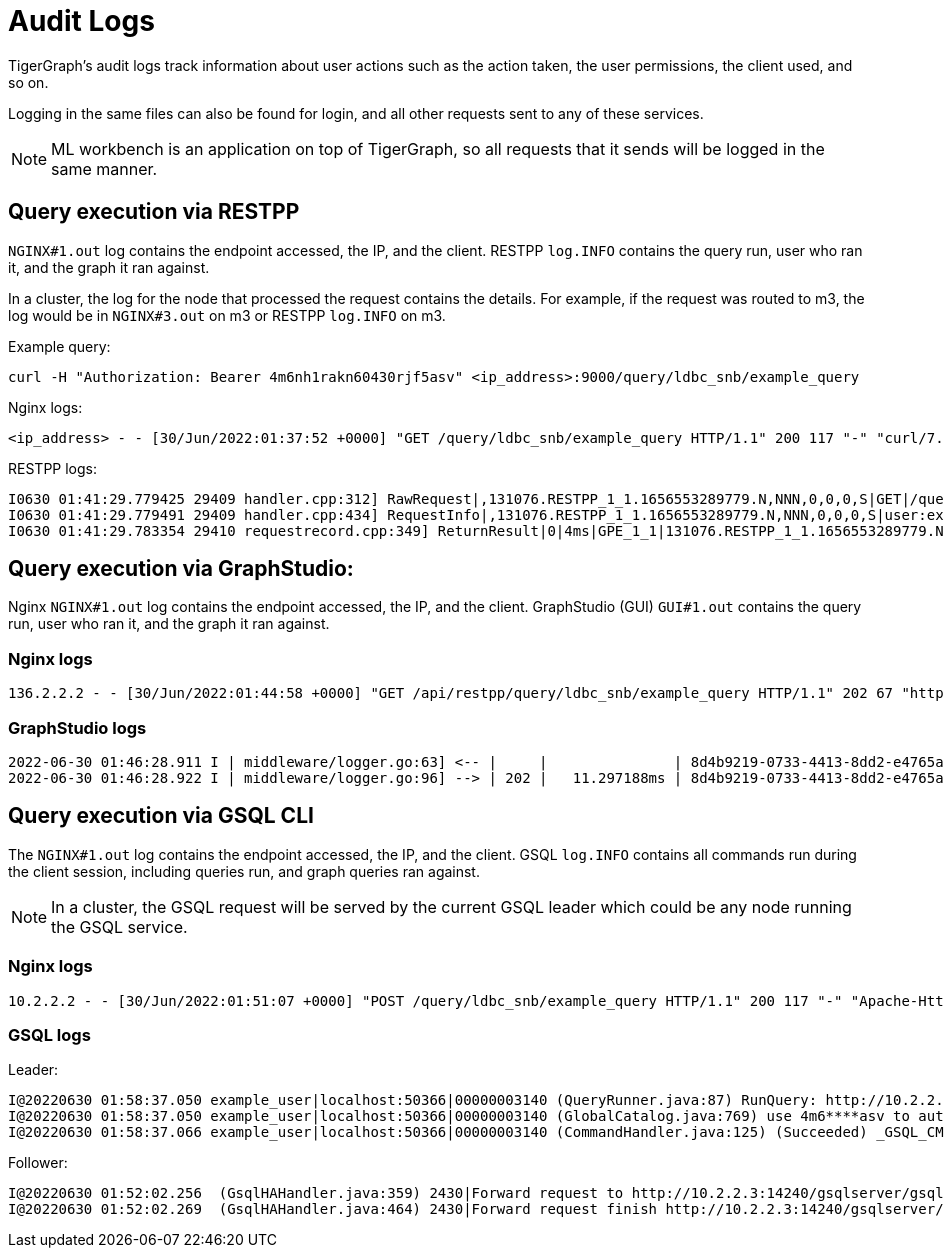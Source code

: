 = Audit Logs

TigerGraph's audit logs track information about user actions such as the action taken, the user permissions, the client used, and so on.

Logging in the same files can also be found for login, and all other requests sent to any of these services.

[NOTE]
ML workbench is an application on top of TigerGraph, so all requests that it sends will be logged in the same manner.

== Query execution via RESTPP

`NGINX#1.out` log contains the endpoint accessed, the IP, and the client.
RESTPP `log.INFO` contains the query run, user who ran it, and the graph it ran against.

In a cluster, the log for the node that processed the request contains the details.
For example, if the request was routed to m3, the log would be in `NGINX#3.out` on m3 or RESTPP `log.INFO` on m3.

Example query:
[source, console]
----
curl -H "Authorization: Bearer 4m6nh1rakn60430rjf5asv" <ip_address>:9000/query/ldbc_snb/example_query
----
Nginx logs:

[source, console]
----
<ip_address> - - [30/Jun/2022:01:37:52 +0000] "GET /query/ldbc_snb/example_query HTTP/1.1" 200 117 "-" "curl/7.29.0"
----

RESTPP logs:

[source, console]
----
I0630 01:41:29.779425 29409 handler.cpp:312] RawRequest|,131076.RESTPP_1_1.1656553289779.N,NNN,0,0,0,S|GET|/query/ldbc_snb/example_query|async = 0|payload_data.size() = 0|api = v2
I0630 01:41:29.779491 29409 handler.cpp:434] RequestInfo|,131076.RESTPP_1_1.1656553289779.N,NNN,0,0,0,S|user:example_user|api:v2|function:queryDispatcher|graph_name:ldbc_snb|libudf:libudf_ldbc_snb
I0630 01:41:29.783354 29410 requestrecord.cpp:349] ReturnResult|0|4ms|GPE_1_1|131076.RESTPP_1_1.1656553289779.N|user:example_user|/query/ldbc_snb/example_query|graph_id=1|117
----

== Query execution via GraphStudio:

Nginx `NGINX#1.out` log contains the endpoint accessed, the IP, and the client.
GraphStudio (GUI) `GUI#1.out` contains the query run, user who ran it, and the graph it ran against.

=== Nginx logs
[source, console]
----
136.2.2.2 - - [30/Jun/2022:01:44:58 +0000] "GET /api/restpp/query/ldbc_snb/example_query HTTP/1.1" 202 67 "http://35.2.2.2:14240/" "Mozilla/5.0 (Macintosh; Intel Mac OS X 10.15; rv:101.0) Gecko/20100101 Firefox/101.0"
----

=== GraphStudio logs
[source, console]
----
2022-06-30 01:46:28.911 I | middleware/logger.go:63] <-- |     |               | 8d4b9219-0733-4413-8dd2-e4765a7e08da |    example_user |  136.2.2.2 | GET     /api/restpp/query/ldbc_snb/example_query
2022-06-30 01:46:28.922 I | middleware/logger.go:96] --> | 202 |   11.297188ms | 8d4b9219-0733-4413-8dd2-e4765a7e08da |    example_user |  136.2.2.2 | GET     /api/restpp/query/ldbc_snb/example_query
----

== Query execution via GSQL CLI

The `NGINX#1.out` log contains the endpoint accessed, the IP, and the client.
GSQL `log.INFO` contains all commands run during the client session, including queries run, and graph queries ran against.

[NOTE]
In a cluster, the GSQL request will be served by the current GSQL leader which could be any node running the GSQL service.


=== Nginx logs
[source, console]
----
10.2.2.2 - - [30/Jun/2022:01:51:07 +0000] "POST /query/ldbc_snb/example_query HTTP/1.1" 200 117 "-" "Apache-HttpClient/4.5.13 (Java/11.0.10)"
----

=== GSQL logs
Leader:
[source, console]
----
I@20220630 01:58:37.050 example_user|localhost:50366|00000003140 (QueryRunner.java:87) RunQuery: http://10.2.2.3:9000/query/ldbc_snb/example_query
I@20220630 01:58:37.050 example_user|localhost:50366|00000003140 (GlobalCatalog.java:769) use 4m6****asv to authenticate graph ldbc_snb
I@20220630 01:58:37.066 example_user|localhost:50366|00000003140 (CommandHandler.java:125) (Succeeded) _GSQL_CMD_DDL: run query example_query(...)
----

Follower:
[source, console]
----
I@20220630 01:52:02.256  (GsqlHAHandler.java:359) 2430|Forward request to http://10.2.2.3:14240/gsqlserver/gsql/command
I@20220630 01:52:02.269  (GsqlHAHandler.java:464) 2430|Forward request finish http://10.2.2.3:14240/gsqlserver/gsql/command
----